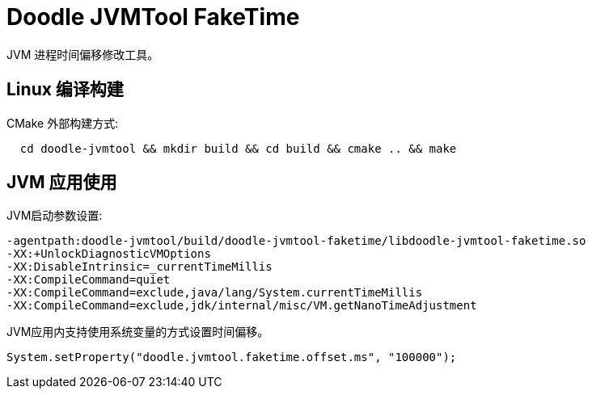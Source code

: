 = Doodle JVMTool FakeTime

JVM 进程时间偏移修改工具。

== Linux 编译构建

CMake 外部构建方式:
``` shell
  cd doodle-jvmtool && mkdir build && cd build && cmake .. && make
```

== JVM 应用使用

JVM启动参数设置:
``` shell
-agentpath:doodle-jvmtool/build/doodle-jvmtool-faketime/libdoodle-jvmtool-faketime.so
-XX:+UnlockDiagnosticVMOptions
-XX:DisableIntrinsic=_currentTimeMillis
-XX:CompileCommand=quiet
-XX:CompileCommand=exclude,java/lang/System.currentTimeMillis
-XX:CompileCommand=exclude,jdk/internal/misc/VM.getNanoTimeAdjustment
```

JVM应用内支持使用系统变量的方式设置时间偏移。
```Java
System.setProperty("doodle.jvmtool.faketime.offset.ms", "100000");

```
